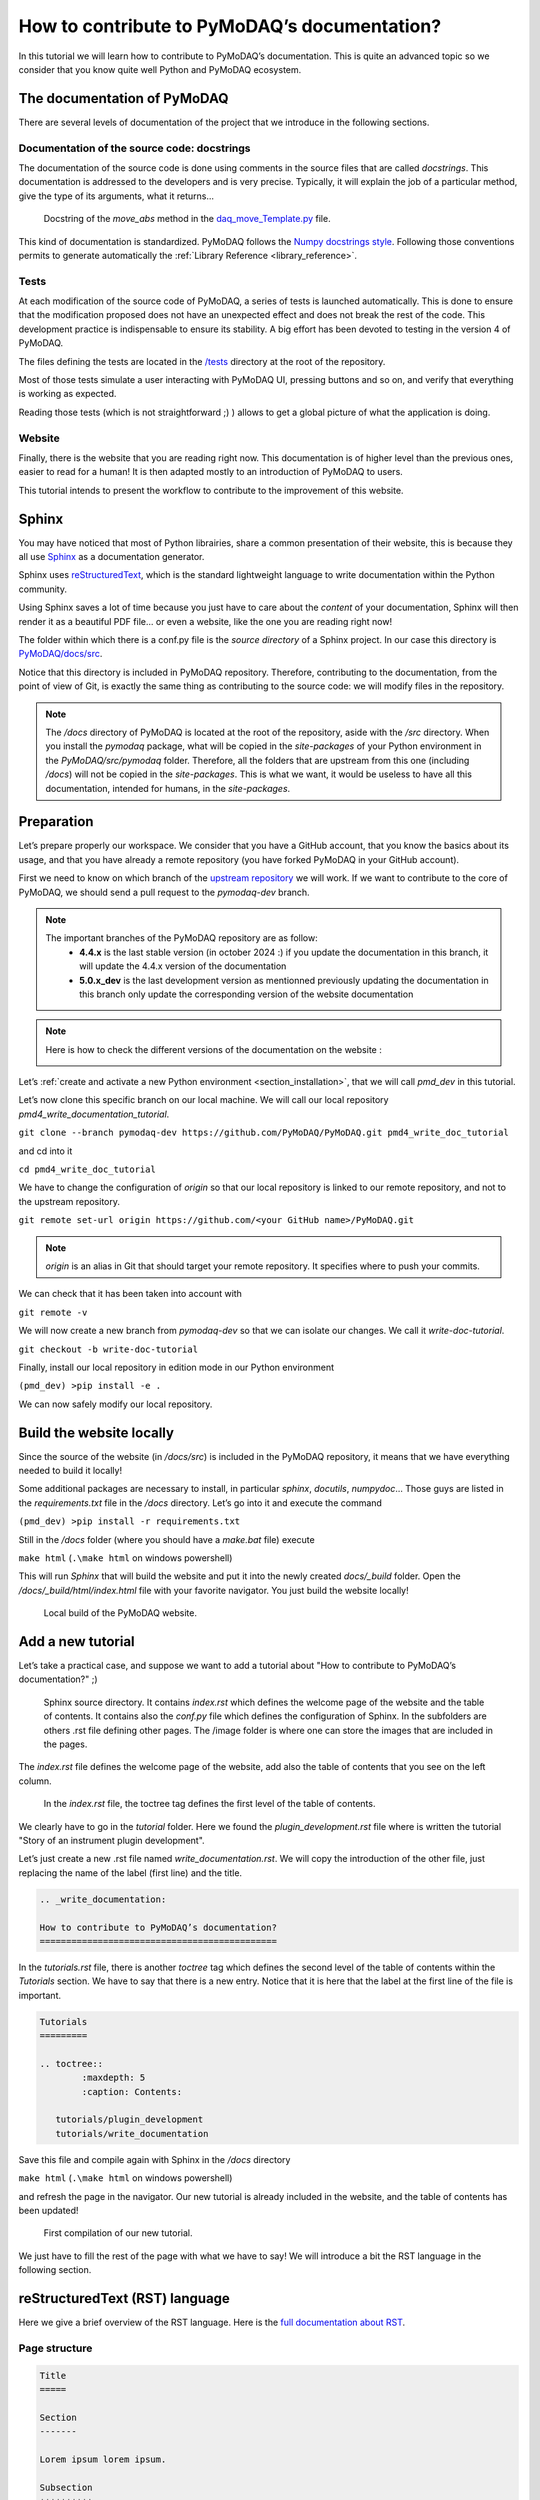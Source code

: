 .. _write_documentation:

How to contribute to PyMoDAQ’s documentation?
=============================================

In this tutorial we will learn how to contribute to PyMoDAQ’s documentation. This is quite an advanced topic so we consider that you know quite well Python and PyMoDAQ ecosystem.

The documentation of PyMoDAQ
----------------------------

There are several levels of documentation of the project that we introduce in the following sections.

Documentation of the source code: docstrings
++++++++++++++++++++++++++++++++++++++++++++

The documentation of the source code is done using comments in the source files that are called *docstrings*. This documentation is addressed to the developers and is very precise. Typically, it will explain the job of a particular method, give the type of its arguments, what it returns...

.. figure:: /image/write_documentation/move_abs_docstring.svg
    :width: 600

    Docstring of the *move_abs* method in the `daq_move_Template.py`__ file.

__ https://github.com/PyMoDAQ/pymodaq_plugins_template/blob/main/src/pymodaq_plugins_template/daq_move_plugins/daq_move_Template.py

This kind of documentation is standardized. PyMoDAQ follows the `Numpy docstrings style`__. Following those conventions permits to generate automatically the :ref:`Library Reference <library_reference>`.

__ https://numpydoc.readthedocs.io/en/latest/format.html

Tests
+++++

At each modification of the source code of PyMoDAQ, a series of tests is launched automatically. This is done to ensure that the modification proposed does not have an unexpected effect and does not break the rest of the code. This development practice is indispensable to ensure its stability. A big effort has been devoted to testing in the version 4 of PyMoDAQ.

The files defining the tests are located in the `/tests`__ directory at the root of the repository.

__ https://github.com/PyMoDAQ/PyMoDAQ/tree/main/tests

Most of those tests simulate a user interacting with PyMoDAQ UI, pressing buttons and so on, and verify that everything is working as expected.

Reading those tests (which is not straightforward ;) ) allows to get a global picture of what the application is doing.

Website
+++++++

Finally, there is the website that you are reading right now. This documentation is of higher level than the previous ones, easier to read for a human! It is then adapted mostly to an introduction of PyMoDAQ to users.

This tutorial intends to present the workflow to contribute to the improvement of this website.

Sphinx
------

You may have noticed that most of Python librairies, share a common presentation of their website, this is because they all use `Sphinx`__ as a documentation generator.

__ https://pypi.org/project/Sphinx/

Sphinx uses `reStructuredText`__, which is the standard lightweight language to write documentation within the Python community.

__ https://en.wikipedia.org/wiki/ReStructuredText

Using Sphinx saves a lot of time because you just have to care about the *content* of your documentation, Sphinx will then render it as a beautiful PDF file... or even a website, like the one you are reading right now!

The folder within which there is a conf.py file is the *source directory* of a Sphinx project. In our case this directory is `PyMoDAQ/docs/src`__.

__ https://github.com/PyMoDAQ/PyMoDAQ/tree/main/docs/src

Notice that this directory is included in PyMoDAQ repository. Therefore, contributing to the documentation, from the point of view of Git, is exactly the same thing as contributing to the source code: we will modify files in the repository.

.. note::
	The */docs* directory of PyMoDAQ is located at the root of the repository, aside with the */src* directory. When you install the *pymodaq* package, what will be copied in the *site-packages* of your Python environment in the *PyMoDAQ/src/pymodaq* folder. Therefore, all the folders that are upstream from this one (including */docs*) will not be copied in the *site-packages*. This is what we want, it would be useless to have all this documentation, intended for humans, in the *site-packages*.

Preparation
-----------

Let’s prepare properly our workspace. We consider that you have a GitHub account, that you know the basics about its usage, and that you have already a remote repository (you have forked PyMoDAQ in your GitHub account).

First we need to know on which branch of the `upstream repository`__ we will work. If we want to contribute to the core of PyMoDAQ, we should send a pull request to the *pymodaq-dev* branch.

__ https://github.com/PyMoDAQ/PyMoDAQ/

.. note::
	The important branches of the PyMoDAQ repository are as follow:
		* **4.4.x** is the last stable version (in october 2024 :) if you update the documentation in this branch, it will update the 4.4.x version of the documentation
		* **5.0.x_dev** is the last development version as mentionned previously updating the documentation in this branch only update the corresponding version of the website documentation

.. note::
	Here is how to check the different versions of the documentation on the website :

	.. image:: /image/write_documentation/pymodaq_documentation_version.png
	   :width: 400 px



Let’s :ref:`create and activate a new Python environment <section_installation>`, that we will call *pmd_dev* in this tutorial.

Let’s now clone this specific branch on our local machine. We will call our local repository *pmd4_write_documentation_tutorial*.

``git clone --branch pymodaq-dev https://github.com/PyMoDAQ/PyMoDAQ.git pmd4_write_doc_tutorial``

and cd into it

``cd pmd4_write_doc_tutorial``

We have to change the configuration of *origin* so that our local repository is linked to our remote repository, and not to the upstream repository.

``git remote set-url origin https://github.com/<your GitHub name>/PyMoDAQ.git``

.. note::
	*origin* is an alias in Git that should target your remote repository. It specifies where to push your commits.

We can check that it has been taken into account with

``git remote -v``

We will now create a new branch from *pymodaq-dev* so that we can isolate our changes. We call it *write-doc-tutorial*.

``git checkout -b write-doc-tutorial``

Finally, install our local repository in edition mode in our Python environment

``(pmd_dev) >pip install -e .``

We can now safely modify our local repository.

Build the website locally
-------------------------

Since the source of the website (in */docs/src*) is included in the PyMoDAQ repository, it means that we have everything needed to build it locally!

Some additional packages are necessary to install, in particular *sphinx*, *docutils*, *numpydoc*... Those guys are listed in the *requirements.txt* file in the */docs* directory. Let’s go into it and execute the command

``(pmd_dev) >pip install -r requirements.txt``

Still in the */docs* folder (where you should have a *make.bat* file) execute

``make html`` (``.\make html`` on windows powershell)

This will run *Sphinx* that will build the website and put it into the newly created *docs/_build* folder. Open the */docs/_build/html/index.html* file with your favorite navigator. You just build the website locally!

.. _local_website:

.. figure:: /image/write_documentation/local_website.svg
    :width: 600

    Local build of the PyMoDAQ website.

Add a new tutorial
------------------

Let’s take a practical case, and suppose we want to add a tutorial about "How to contribute to PyMoDAQ’s documentation?" ;)

.. figure:: /image/write_documentation/sphinx_source_directory.svg
    :width: 200

    Sphinx source directory. It contains *index.rst* which defines the welcome page of the website and the table of contents. It contains also the *conf.py* file which defines the configuration of Sphinx. In the subfolders are others .rst file defining other pages. The /image folder is where one can store the images that are included in the pages.

The *index.rst* file defines the welcome page of the website, add also the table of contents that you see on the left column.

.. figure:: /image/write_documentation/index_toctree.svg
    :width: 600

    In the *index.rst* file, the toctree tag defines the first level of the table of contents.

We clearly have to go in the *tutorial* folder. Here we found the *plugin_development.rst* file where is written the tutorial "Story of an instrument plugin development".

Let’s just create a new .rst file named *write_documentation.rst*. We will copy the introduction of the other file, just replacing the name of the label (first line) and the title.

.. code-block::

	.. _write_documentation:

	How to contribute to PyMoDAQ’s documentation?
	=============================================

In the *tutorials.rst* file, there is another *toctree* tag which defines the second level of the table of contents within the *Tutorials* section. We have to say that there is a new entry. Notice that it is here that the label at the first line of the file is important.

.. code-block::

	Tutorials
	=========

	.. toctree::
		:maxdepth: 5
		:caption: Contents:

	   tutorials/plugin_development
	   tutorials/write_documentation

Save this file and compile again with Sphinx in the */docs* directory

``make html`` (``.\make html`` on windows powershell)

and refresh the page in the navigator. Our new tutorial is already included in the website, and the table of contents has been updated!

.. figure:: /image/write_documentation/title_new_tutorial.svg
    :width: 600

    First compilation of our new tutorial.

We just have to fill the rest of the page with what we have to say! We will introduce a bit the RST language in the following section.

reStructuredText (RST) language
-------------------------------

Here we give a brief overview of the RST language. Here is the `full documentation about RST`__.

__ https://www.sphinx-doc.org/en/master/usage/restructuredtext/basics.html

Page structure
++++++++++++++

.. code-block::

	Title
	=====

	Section
	-------

	Lorem ipsum lorem ipsum.

	Subsection
	++++++++++

	Lorem ipsum lorem ipsum. Lorem ipsum lorem ipsum.

List
++++

.. code-block::

	* First item

		* First item of nested list
		* Second item of nested list

	* Second item

External link (URL)
+++++++++++++++++++

.. code-block::

	`PyMoDAQ repository`__

	__ https://github.com/PyMoDAQ/PyMoDAQ

Integrate an image
++++++++++++++++++

.. code-block::

	.. _fig_label
	.. figure:: /image/write_documentation/my_image.svg
		:width: 600

	Caption of the figure.

The images are saved in the */src/image* folder and subfolders.

Notice that you can directly integrate SVG images.

.. note::
	Be careful that the extensions of your files **should be lowercase**. The Windows operating system does not differentiate file extensions .PNG and .png for example (it is not case sensitive). If you build the documentation locally on Windows, it could render it without problem, while when compiled with a Linux system (what will be done on the server) your paths can be broken and your images not found.

Cross-referencing
+++++++++++++++++

If we want to refer to the image from the previous section:

.. code-block::

	:numref:`fig_label`

.. note::
	Note that the underscore disappeared.

If we want to refer to another page of the documentation:

.. code-block::

	:ref:`text to display <label at the begining of the page>`

for example to refer to the installation page, we will use

.. code-block::

	:ref:`install PyMoDAQ <section_installation>`

Glossary terms
++++++++++++++

You may have notice the :ref:`Glossary Terms <glossary>` page in the page of contents. This is a kind of dictionary dedicated to PyMoDAQ documentation. There are defined terms that are used frequently in the documentation. Refering to those term is then very simple

.. code-block::

	:term:`the glossary term`

Browse the already written RST files to get some examples ;)

Submit our documentation to the upstream repository
---------------------------------------------------

We are now happy with the content of our page. It is time to submit it for reviewing.

First we have to commit our modifications with Git

``git commit -am "Tutorial: How to contribute to PyMoDAQ documentation. Initial commit."``

.. note::
	If we also included some new files in the repository, like images, we have to tell Git to take those files under its supervision, which is done with the ``git add -i`` command. A simple command line interface will guide you to `select the files to add`__.

__ https://stackoverflow.com/questions/7446640/adding-only-untracked-files

We then push our changes to our remote repository

``git push``

Finally, we will open a pull request to the upstream repository from the GitHub interface. Be careful to select the *pymodaq-dev* branch!

Those steps are explained with more details in the :ref:`plugin development tutorial <pull_request_to_upstream>`.

.. figure:: /image/write_documentation/pull_request_write_doc_tutorial.svg
    :width: 600

    Pull request to the upstream repository. Be careful to select the **pymodaq-dev** branch!

Let’s hope we will convince the owner that our tutorial is usefull! Thanks for contributing ;)